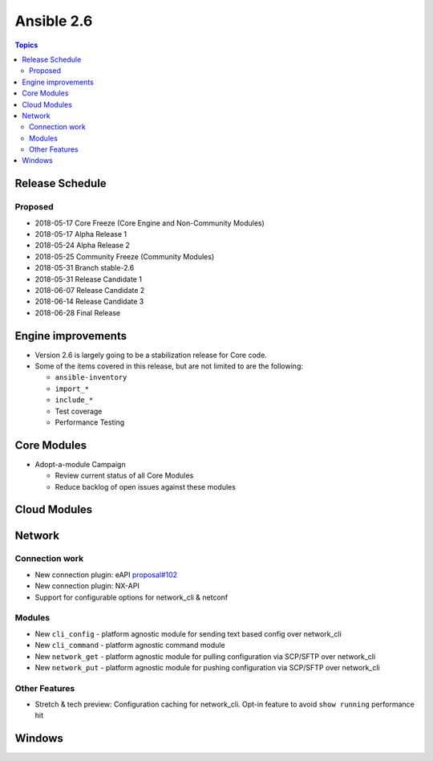 ===========
Ansible 2.6
===========

.. contents:: Topics

Release Schedule
----------------

Proposed
========

- 2018-05-17 Core Freeze (Core Engine and Non-Community Modules)
- 2018-05-17 Alpha Release 1
- 2018-05-24 Alpha Release 2
- 2018-05-25 Community Freeze (Community Modules)
- 2018-05-31 Branch stable-2.6
- 2018-05-31 Release Candidate 1
- 2018-06-07 Release Candidate 2
- 2018-06-14 Release Candidate 3
- 2018-06-28 Final Release

Engine improvements
-------------------

- Version 2.6 is largely going to be a stabilization release for Core code.
- Some of the items covered in this release, but are not limited to are the following:

  - ``ansible-inventory``
  - ``import_*``
  - ``include_*``
  - Test coverage
  - Performance Testing

Core Modules
------------
- Adopt-a-module Campaign

  - Review current status of all Core Modules
  - Reduce backlog of open issues against these modules

Cloud Modules
-------------

Network
-------

Connection work
================

* New connection plugin: eAPI `proposal#102 <https://github.com/ansible/proposals/issues/102>`_
* New connection plugin: NX-API
* Support for configurable options for network_cli & netconf

Modules
=======

* New ``cli_config`` - platform agnostic module for sending text based config over network_cli
* New ``cli_command`` - platform agnostic command module
* New ``network_get`` - platform agnostic module for pulling configuration via SCP/SFTP over network_cli
* New ``network_put`` - platform agnostic module for pushing configuration via SCP/SFTP over network_cli

Other Features
================

* Stretch & tech preview: Configuration caching for network_cli. Opt-in feature to avoid ``show running`` performance hit


Windows
-------




